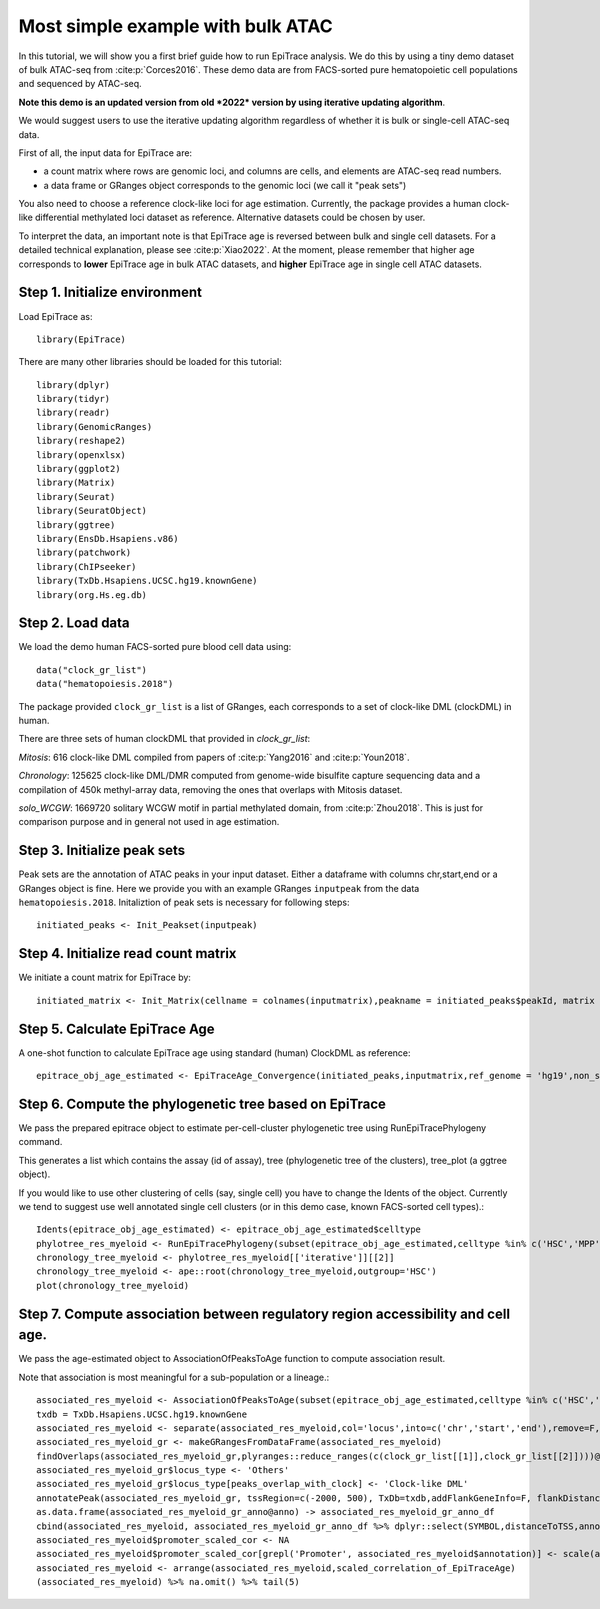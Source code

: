 Most simple example with bulk ATAC
----------------------------------

In this tutorial, we will show you a first brief guide how to run EpiTrace analysis. We do this by using a tiny demo dataset of bulk ATAC-seq from :cite:p:`Corces2016`.   
These demo data are from FACS-sorted pure hematopoietic cell populations and sequenced by ATAC-seq. 


**Note this demo is an updated version from old *2022* version by using iterative updating algorithm**. 

We would suggest users to use the iterative updating algorithm regardless of whether it is bulk or single-cell ATAC-seq data.  

First of all, the input data for EpiTrace are: 

- a count matrix where rows are genomic loci, and columns are cells, and elements are ATAC-seq read numbers. 

- a data frame or GRanges object corresponds to the genomic loci (we call it "peak sets")   


You also need to choose a reference clock-like loci for age estimation. 
Currently, the package provides a human clock-like differential methylated loci dataset as reference. Alternative datasets could be chosen by user.  

To interpret the data, an important note is that EpiTrace age is reversed between bulk and single cell datasets. For a detailed technical explanation, please see :cite:p:`Xiao2022`. At the moment, please remember that higher age corresponds to **lower** EpiTrace age in bulk ATAC datasets, and **higher** EpiTrace age in single cell ATAC datasets. 


Step 1. Initialize environment 
''''''''''''''''''''''''''''''

Load EpiTrace as::

    library(EpiTrace)

There are many other libraries should be loaded for this tutorial::

    library(dplyr)
    library(tidyr)
    library(readr)
    library(GenomicRanges)
    library(reshape2)
    library(openxlsx)
    library(ggplot2)
    library(Matrix)
    library(Seurat)
    library(SeuratObject)
    library(ggtree)
    library(EnsDb.Hsapiens.v86)
    library(patchwork)
    library(ChIPseeker)
    library(TxDb.Hsapiens.UCSC.hg19.knownGene)
    library(org.Hs.eg.db)
Step 2. Load data 
'''''''''''''''''
We load the demo human FACS-sorted pure blood cell data using::

    data("clock_gr_list")
    data("hematopoiesis.2018")


The package provided ``clock_gr_list`` is a list of GRanges, each corresponds to a set of clock-like DML (clockDML) in human.  

There are three sets of human clockDML that provided in `clock_gr_list`:  

`Mitosis`: 616 clock-like DML compiled from papers of :cite:p:`Yang2016` and :cite:p:`Youn2018`.     

`Chronology`: 125625 clock-like DML/DMR computed from genome-wide bisulfite capture sequencing data and a compilation of 450k methyl-array data, removing the ones that overlaps with Mitosis dataset.     

`solo_WCGW`: 1669720 solitary WCGW motif in partial methylated domain, from :cite:p:`Zhou2018`. This is just for comparison purpose and in general not used in age estimation.   


Step 3. Initialize peak sets 
''''''''''''''''''''''''''''
Peak sets are the annotation of ATAC peaks in your input dataset. Either a dataframe with columns chr,start,end or a GRanges object is fine. Here we provide you with an example GRanges ``inputpeak`` from the data ``hematopoiesis.2018``. Initaliztion of peak sets is necessary for following steps::   

    initiated_peaks <- Init_Peakset(inputpeak) 
    
Step 4. Initialize read count matrix
''''''''''''''''''''''''''''''''''''
We initiate a count matrix for EpiTrace by::   

    initiated_matrix <- Init_Matrix(cellname = colnames(inputmatrix),peakname = initiated_peaks$peakId, matrix = inputmatrix)
    

Step 5. Calculate EpiTrace Age
''''''''''''''''''''''''''''''
A one-shot function to calculate EpiTrace age using standard (human) ClockDML as reference:: 

    epitrace_obj_age_estimated <- EpiTraceAge_Convergence(initiated_peaks,inputmatrix,ref_genome = 'hg19',non_standard_clock = F,parallel = F,iterative_time = 10,Z_cutoff = 3,qualnum = 1)
    

Step 6. Compute the phylogenetic tree based on EpiTrace
'''''''''''''''''''''''''''''''''''''''''''''''''''''''
We pass the prepared epitrace object to estimate per-cell-cluster phylogenetic tree using RunEpiTracePhylogeny command.  

This generates a list which contains the assay (id of assay), tree (phylogenetic tree of the clusters), tree_plot (a ggtree object).  

If you would like to use other clustering of cells (say, single cell) you have to change the Idents of the object. Currently we tend to suggest use well annotated single cell clusters (or in this demo case, known FACS-sorted cell types).:: 

    Idents(epitrace_obj_age_estimated) <- epitrace_obj_age_estimated$celltype 
    phylotree_res_myeloid <- RunEpiTracePhylogeny(subset(epitrace_obj_age_estimated,celltype %in% c('HSC','MPP','CMP','GMP','Monocyte')))    chronology_tree_myeloid <- phylotree_res_myeloid[['iterative']][[2]]    chronology_tree_myeloid <- ape::root(chronology_tree_myeloid,outgroup='HSC')    plot(chronology_tree_myeloid)

Step 7. Compute association between regulatory region accessibility and cell age.
'''''''''''''''''''''''''''''''''''''''''''''''''''''''''''''''''''''''''''''''''
We pass the age-estimated object to AssociationOfPeaksToAge function to compute association result.  

Note that association is most meaningful for a sub-population or a lineage.:: 

    associated_res_myeloid <- AssociationOfPeaksToAge(subset(epitrace_obj_age_estimated,celltype %in% c('HSC','MPP','CMP','GMP','Monocyte')),epitrace_age_name = "EpiTraceAge_iterative")
    txdb = TxDb.Hsapiens.UCSC.hg19.knownGene
    associated_res_myeloid <- separate(associated_res_myeloid,col='locus',into=c('chr','start','end'),remove=F,convert=T)
    associated_res_myeloid_gr <- makeGRangesFromDataFrame(associated_res_myeloid)
    findOverlaps(associated_res_myeloid_gr,plyranges::reduce_ranges(c(clock_gr_list[[1]],clock_gr_list[[2]])))@from %>% unique -> peaks_overlap_with_clock
    associated_res_myeloid_gr$locus_type <- 'Others'
    associated_res_myeloid_gr$locus_type[peaks_overlap_with_clock] <- 'Clock-like DML'
    annotatePeak(associated_res_myeloid_gr, tssRegion=c(-2000, 500), TxDb=txdb,addFlankGeneInfo=F, flankDistance=50000,annoDb = "org.Hs.eg.db") -> associated_res_myeloid_gr_anno 
    as.data.frame(associated_res_myeloid_gr_anno@anno) -> associated_res_myeloid_gr_anno_df
    cbind(associated_res_myeloid, associated_res_myeloid_gr_anno_df %>% dplyr::select(SYMBOL,distanceToTSS,annotation,locus_type) ) -> associated_res_myeloid
    associated_res_myeloid$promoter_scaled_cor <- NA
    associated_res_myeloid$promoter_scaled_cor[grepl('Promoter', associated_res_myeloid$annotation)] <- scale(associated_res_myeloid $correlation_of_EpiTraceAge[grepl('Promoter', associated_res_myeloid$annotation)])
    associated_res_myeloid <- arrange(associated_res_myeloid,scaled_correlation_of_EpiTraceAge)
    (associated_res_myeloid) %>% na.omit() %>% tail(5) 



